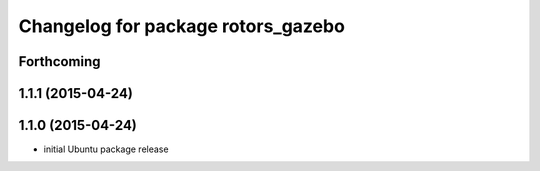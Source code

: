 ^^^^^^^^^^^^^^^^^^^^^^^^^^^^^^^^^^^
Changelog for package rotors_gazebo
^^^^^^^^^^^^^^^^^^^^^^^^^^^^^^^^^^^

Forthcoming
-----------

1.1.1 (2015-04-24)
------------------

1.1.0 (2015-04-24)
------------------
* initial Ubuntu package release
